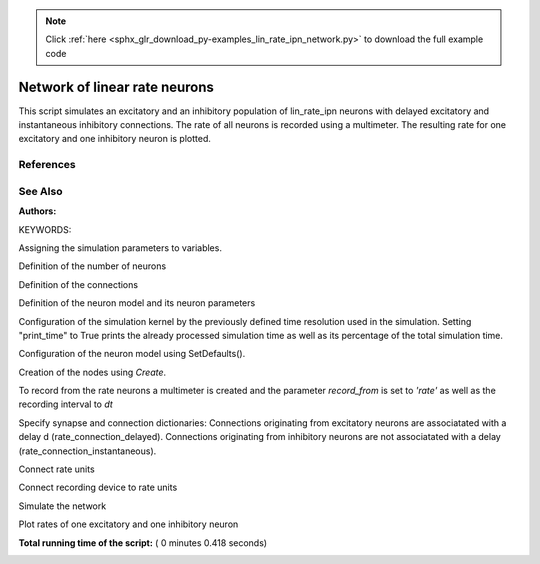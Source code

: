 .. note::
    :class: sphx-glr-download-link-note

    Click :ref:`here <sphx_glr_download_py-examples_lin_rate_ipn_network.py>` to download the full example code
.. rst-class:: sphx-glr-example-title

.. _sphx_glr_py-examples_lin_rate_ipn_network.py:

Network of linear rate neurons
-----------------------------------

This script simulates an excitatory and an inhibitory population
of lin_rate_ipn neurons with delayed excitatory and instantaneous
inhibitory connections. The rate of all neurons is recorded using
a multimeter. The resulting rate for one excitatory and one
inhibitory neuron is plotted.

References
~~~~~~~~~~~

See Also
~~~~~~~~~~

:Authors:

KEYWORDS:



.. code-block:: python
   :lineno-start: 42


    import nest
    import pylab
    import numpy







Assigning the simulation parameters to variables.



.. code-block:: python
   :lineno-start: 49


    dt = 0.1  # the resolution in ms
    T = 100.0  # Simulation time in ms







Definition of the number of neurons



.. code-block:: python
   :lineno-start: 55


    order = 50
    NE = int(4 * order)  # number of excitatory neurons
    NI = int(1 * order)  # number of inhibitory neurons
    N = int(NE+NI)       # total number of neurons







Definition of the connections



.. code-block:: python
   :lineno-start: 64



    d_e = 5.   # delay of excitatory connections in ms
    g = 5.0  # ratio inhibitory weight/excitatory weight
    epsilon = 0.1  # connection probability
    w = 0.1/numpy.sqrt(N)  # excitatory connection strength

    KE = int(epsilon * NE)  # number of excitatory synapses per neuron (outdegree)
    KI = int(epsilon * NI)  # number of inhibitory synapses per neuron (outdegree)
    K_tot = int(KI + KE)  # total number of synapses per neuron
    connection_rule = 'fixed_outdegree'  # connection rule







Definition of the neuron model and its neuron parameters



.. code-block:: python
   :lineno-start: 77


    neuron_model = 'lin_rate_ipn'  # neuron model
    neuron_params = {'linear_summation': True,
                     # type of non-linearity (not affecting linear rate models)
                     'tau': 10.0,
                     # time constant of neuronal dynamics in ms
                     'mean': 2.0,
                     # mean of Gaussian white noise input
                     'std': 5.
                     # standard deviation of Gaussian white noise input
                     }








Configuration of the simulation kernel by the previously defined time
resolution used in the simulation. Setting "print_time" to True prints
the already processed simulation time as well as its percentage of the
total simulation time.



.. code-block:: python
   :lineno-start: 95


    nest.ResetKernel()
    nest.SetKernelStatus({"resolution": dt, "use_wfr": False,
                          "print_time": True,
                          "overwrite_files": True})

    print("Building network")





.. rst-class:: sphx-glr-script-out

 Out:

 .. code-block:: none

    Building network


Configuration of the neuron model using SetDefaults().



.. code-block:: python
   :lineno-start: 105


    nest.SetDefaults(neuron_model, neuron_params)







Creation of the nodes using `Create`.



.. code-block:: python
   :lineno-start: 110


    n_e = nest.Create(neuron_model, NE)
    n_i = nest.Create(neuron_model, NI)








To record from the rate neurons a multimeter is created and the parameter
`record_from` is set to `'rate'` as well as the recording interval to `dt`



.. code-block:: python
   :lineno-start: 118


    mm = nest.Create('multimeter', params={'record_from': ['rate'],
                                           'interval': dt})







Specify synapse and connection dictionaries:
Connections originating from excitatory neurons are associatated
with a delay d (rate_connection_delayed).
Connections originating from inhibitory neurons are not associatated
with a delay (rate_connection_instantaneous).



.. code-block:: python
   :lineno-start: 128


    syn_e = {'weight': w, 'delay': d_e, 'model': 'rate_connection_delayed'}
    syn_i = {'weight': -g*w, 'model': 'rate_connection_instantaneous'}
    conn_e = {'rule': connection_rule, 'outdegree': KE}
    conn_i = {'rule': connection_rule, 'outdegree': KI}







Connect rate units



.. code-block:: python
   :lineno-start: 136


    nest.Connect(n_e, n_e, conn_e, syn_e)
    nest.Connect(n_i, n_i, conn_i, syn_i)
    nest.Connect(n_e, n_i, conn_i, syn_e)
    nest.Connect(n_i, n_e, conn_e, syn_i)







Connect recording device to rate units



.. code-block:: python
   :lineno-start: 144


    nest.Connect(mm, n_e+n_i)







Simulate the network



.. code-block:: python
   :lineno-start: 149


    nest.Simulate(T)







Plot rates of one excitatory and one inhibitory neuron



.. code-block:: python
   :lineno-start: 154


    data = nest.GetStatus(mm)[0]['events']
    rate_ex = data['rate'][numpy.where(data['senders'] == n_e[0])]
    rate_in = data['rate'][numpy.where(data['senders'] == n_i[0])]
    times = data['times'][numpy.where(data['senders'] == n_e[0])]

    pylab.figure()
    pylab.plot(times, rate_ex, label='excitatory')
    pylab.plot(times, rate_in, label='inhibitory')
    pylab.xlabel('time (ms)')
    pylab.ylabel('rate (a.u.)')
    pylab.show()



.. image:: /py-examples/images/sphx_glr_lin_rate_ipn_network_001.png
    :class: sphx-glr-single-img




**Total running time of the script:** ( 0 minutes  0.418 seconds)


.. _sphx_glr_download_py-examples_lin_rate_ipn_network.py:


.. only :: html

 .. container:: sphx-glr-footer
    :class: sphx-glr-footer-example



  .. container:: sphx-glr-download

     :download:`Download Python source code: lin_rate_ipn_network.py <lin_rate_ipn_network.py>`



  .. container:: sphx-glr-download

     :download:`Download Jupyter notebook: lin_rate_ipn_network.ipynb <lin_rate_ipn_network.ipynb>`


.. only:: html

 .. rst-class:: sphx-glr-signature

    `Gallery generated by Sphinx-Gallery <https://sphinx-gallery.readthedocs.io>`_

